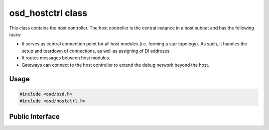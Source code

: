 osd_hostctrl class
------------------

This class contains the host controller.
The host controller is the central instance in a host subnet and has the following tasks:

- It serves as central connection point for all host modules (i.e. forming a star topology).
  As such, it handles the setup and teardown of connections, as well as assigning of DI addreses.
- It routes messages between host modules.
- Gateways can connect to the host controller to extend the debug network beyond the host.

Usage
^^^^^

.. code-block:: c

  #include <osd/osd.h>
  #include <osd/hostctrl.h>

Public Interface
^^^^^^^^^^^^^^^^

.. doxygenfile:: libosd/include/osd/hostctrl.h

